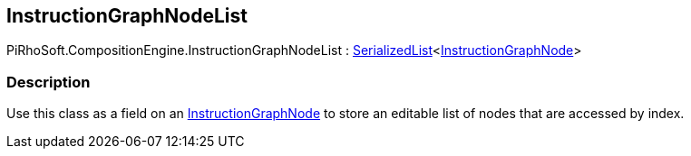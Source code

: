 [#reference/instruction-graph-node-list]

## InstructionGraphNodeList

PiRhoSoft.CompositionEngine.InstructionGraphNodeList : link:/projects/unity-utilities/documentation/#/v10/reference/serialized-list-1[SerializedList^]<<<reference/instruction-graph-node.html,InstructionGraphNode>>>

### Description

Use this class as a field on an <<reference/instruction-graph-node.html,InstructionGraphNode>> to store an editable list of nodes that are accessed by index.